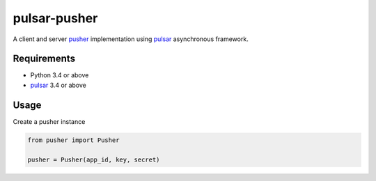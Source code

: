 pulsar-pusher
================

A client and server pusher_ implementation using
pulsar_ asynchronous framework.

Requirements
---------------

* Python 3.4 or above
* pulsar_ 3.4 or above


Usage
---------------

Create a pusher instance

.. code:: python

    from pusher import Pusher

    pusher = Pusher(app_id, key, secret)
    
    
.. _pusher: https://pusher.com/
.. _pulsar: https://github.com/quantmind/pulsar

